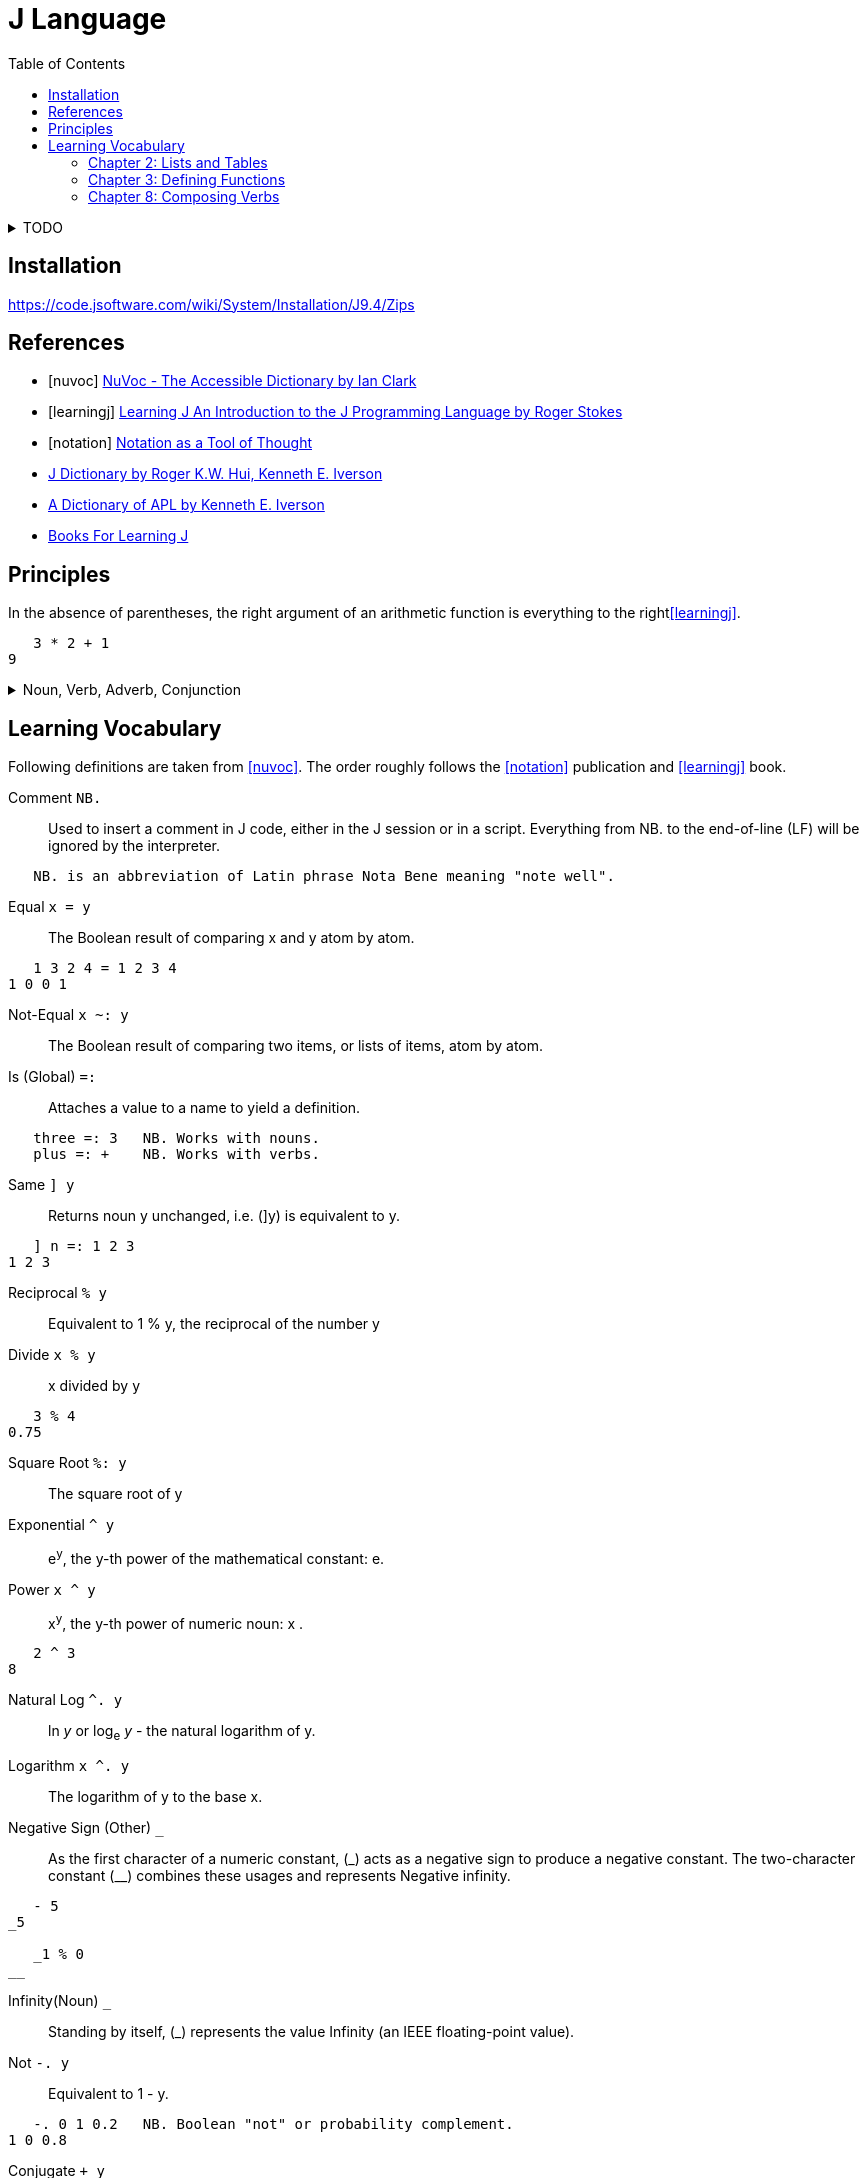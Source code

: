= J Language
:toc: right
:source-language: ijs
:source-highlighter: highlight.js

.TODO
[%collapsible]
====
====


== Installation

https://code.jsoftware.com/wiki/System/Installation/J9.4/Zips


[bibliography]
== References

* [[[nuvoc]]] https://code.jsoftware.com/wiki/NuVoc[NuVoc - The Accessible Dictionary by Ian Clark]
* [[[learningj]]] https://www.jsoftware.com/help/learning/contents.htm[Learning J An Introduction to the J Programming Language by Roger Stokes]
* [[[notation]]] https://dl.acm.org/doi/pdf/10.1145/358896.358899[Notation as a Tool of Thought]
* https://www.jsoftware.com/help/dictionary/contents.htm[J Dictionary by Roger K.W. Hui, Kenneth E. Iverson]
* https://www.jsoftware.com/papers/APLDictionary.htm[A Dictionary of APL by Kenneth E. Iverson]
* https://code.jsoftware.com/wiki/Books/Beginners[Books For Learning J]

== Principles

In the absence of parentheses, the right argument of an arithmetic function is everything to the right<<learningj>>.
----
   3 * 2 + 1
9
----

.Noun, Verb, Adverb, Conjunction
[%collapsible]
====
----
   NB. n =: noun, v =: verb, a =: adverb, c =: conjunction
   0 1 2 3          NB. n       = n

   - 5              NB.   v n   = n
   8 - 3            NB. n v n   = n

   + /              NB. v a     = v
   i. @ #           NB. v c v   = v
   + / % #          NB. v a v v = v (fork)
   # ~ 2 | i. @ #   NB. v v     = v (hook)
----

----
   type
{ &(<;._1 '|invalid name|not defined|noun|adverb|conjunction|verb|unknown')@(2&+)@(4!:0)&boxopen
----
====


== Learning Vocabulary

Following definitions are taken from <<nuvoc>>.
The order roughly follows the <<notation>> publication and <<learningj>> book.

Comment `+NB.+`::
Used to insert a comment in J code, either in the J session or in a script.
Everything from NB. to the end-of-line (LF) will be ignored by the interpreter.
----
   NB. is an abbreviation of Latin phrase Nota Bene meaning "note well".
----
Equal `+x = y+`::
The Boolean result of comparing x and y atom by atom.
----
   1 3 2 4 = 1 2 3 4
1 0 0 1
----
Not-Equal `+x ~: y+`::
The Boolean result of comparing two items, or lists of items, atom by atom.
Is (Global) `+=:+`::
Attaches a value to a name to yield a definition.
----
   three =: 3   NB. Works with nouns.
   plus =: +    NB. Works with verbs.
----
Same `+] y+`::
Returns noun y unchanged, i.e. (]y) is equivalent to y.
----
   ] n =: 1 2 3
1 2 3
----
Reciprocal `+% y+`::
Equivalent to 1 % y, the reciprocal of the number y
Divide `+x % y+`::
x divided by y
----
   3 % 4
0.75
----
Square Root `+%: y+`::
The square root of y
Exponential `+^ y+`::
e^y^, the y-th power of the mathematical constant: e.
Power `+x ^ y+`::
x^y^, the y-th power of numeric noun: x .
----
   2 ^ 3
8
----
Natural Log `+^. y+`::
ln _y_ or log~e~ _y_ - the natural logarithm of y.
Logarithm `+x ^. y+`::
The logarithm of y to the base x.
Negative Sign (Other) `+_+`::
As the first character of a numeric constant, (\_) acts as a negative sign to produce a negative constant.
The two-character constant (__) combines these usages and represents Negative infinity.
----
   - 5
_5

   _1 % 0
__
----
Infinity(Noun) `+_+`::
Standing by itself, (_) represents the value Infinity (an IEEE floating-point value).
Not `+-. y+`::
Equivalent to 1 - y.
----
   -. 0 1 0.2   NB. Boolean "not" or probability complement.
1 0 0.8
----
Conjugate `++ y+`::
The complex conjugate of the number y
----
   1j5
1j5         NB. 1 Real 5 Imaginary.
   + 1j5
1j_5        NB. 1 Real -5 Imaginary.
----
GCD (Or) `+x +. y+`::
The logical operation Or between two Boolean nouns x and y.
In the more general case where x or y are not Boolean, the result is the Greatest Common Divisor (GCD) of x and y.
----
   0 0 1 1 +. 0 1 0 1
0 1 1 1
   (0 1) +./ (0 1)      NB. Truth-table of: +.
0 1
1 1
----
LCM(And) `+x *. y+`::
The logical operation And between two Boolean nouns x and y.
In the more general case where x or y are not Boolean, the result is the Least Common Multiple (LCM) of x and y.
----
   0 0 1 1 *. 0 1 0 1
0 0 0 1
   (0 1) *./ (0 1)      NB. Truth-table of: *.
0 0
0 1
----
Square `+*: y+`::
Equivalent to y ^ 2, the square of numeric noun y.
Magnitude `+| y+`::
The absolute value of numeric y. If y is complex, |y is the magnitude of y.
----
   | 3
3
   | 3j4
5
----
Residue `+x | y+`::
The remainder when dividing a given number y by another given number x.
----
   3 | 0 1 2 3 4 5 6 7
0 1 2 0 1 2 0 1
----
Reverse `+|. y+`::
Rearranges the items of y in reverse order
----
   |. 0 1 2 3 4
4 3 2 1 0
----
Integers `+i. y+`::
Returns an ascending (or descending) sequence of integers, wrapped to the shape specified by (|y).
----
   i. 5
0 1 2 3 4
----
Tally `+# y+`::
Counts the items in y
----
   # i. 5
5
----
Antibase 2 `+#: y+`::
Returns the binary expansion of a given number y as a Boolean list
----
   #: 18
1 0 0 1 0
----
Shape Of `+$ y+`::
The shape of the noun y.
----
   $ i. 5
5

   $ 2 5 $ i. 10
2 5
----
Shape `+x $ y+`::
Creates an array whose shape depends on x and the shape of y, and whose items are taken from y.
----
   2 5 $ i. 10
0 1 2 3 4
5 6 7 8 9

   5 $ 6
6 6 6 6 6
----
Roll `+? y+`::
Generates a random number uniformly distributed in a range determined by integer y.
----
   ? 0      NB. Random number in interval (0, 1)
0.622471
   ? 10     NB. Random number from i. 10
3
----
Lesser of (Min) `+x <. y+`::
The lesser atoms of x and y
----
   _4 <. 5
_4
----
Decrement `+<: y+`::
Equivalent to y-1
----
   <: _5 1 0 5
_6 0 _1 4
----
Larger of (Max) `+x >. y+`::
The larger atoms of x and y.
----
   _5 >. _1
_1
----
Increment `+>: y+`::
Equivalent to y+1.
----
   >: _5 1 0 5
_4 2 1 6
----
Factorial `+! y+`::
The Factorial of y.
----
   ! >: i. 5
1 2 6 24 120
----
Out Of `+x ! y+`::
Returns y-Combinations-x:  yCx  (read: x out of y  or: y pick x).
The number of ways of picking x balls (unordered) from a bag of y balls:
----
   10 ! 10      NB. There is only 1 way of picking all 10 balls
   0 ! 10
1
   9 ! 10
   1 ! 10       NB. There are 10 ways of choosing 1 ball from 10
10
   8 ! 10
   2 ! 10       NB. 45 ways to pick 2 out of 10
45
----
Insert (Adverb) `+u/ y+`::
Inserts (dyad) u between the items of y
----
   + / >: i. 5      NB. Equivalent to (1+2+3+4+5)
15
----
Prefix (Adverb) `+u\ y+`::
(u\y) applies verb u to successive prefixes of list y of increasing length (1, 2, 3, ...)
----
   + / \ >: i. 5
1 3 6 10 15

   ]\ 'word'
w   
wo  
wor 
word
----
Rank (Conjunction) `+u"n+`::
Applies the verb u to each cell in turn of an array y, or to corresponding cells of x and y . The "parts" are called n-cells, the operand n determining the size of the n-cell.
----
   |. 3 3 $ i. 9            NB. Create table 3x3 from i. 9 and reverse the rows.
   (|. " _) 3 3 $ i. 9      NB. Same result, reverses by the biggest axis (infinity).
   (|. " 2) 3 3 $ i. 9      NB. Same result, reverses by second axis (the biggest).
6 7 8
3 4 5
0 1 2
   (|. " 1) 3 3 $ i. 9      NB. Reverse by the first axis, reverses the columns.
2 1 0
5 4 3
8 7 6
   (|. " 0) 3 3 $ i. 9      NB. Reverse by the 0-th axis.
   3 3 $ i. 9               NB. Nothing happens, reversed scalars remain the same.
0 1 2
3 4 5
6 7 8
----
.Sum Example
[%collapsible]
====
----
   ] rep =: [2 2 2 $ i. 2^3
0 1
2 3

4 5
6 7
   $ rep            NB. Shape
2 2 2
   # $ rep          NB. Rank
3
   +/ b. 0          NB. (v (b. 0)) shows inherent rank of verb v for (monad, left, right).
_ _ _
   +/ rep
   (+/ " _) rep
   (+/ " 3) rep     NB. Applies +/ over the greatest axis counted inside out.
4  6
8 10
   (+/ " 2) rep     NB. Applies +/ over the second axis (sum columns)
2 4
10 12
   (+/ " 1) rep     NB. Applies +/ over the first axis from inside (sum rows).
1 5
9 13
   (+/ " 0) rep     NB. Applies +/ over 0-th axis. Sum of a scalar is the scalar.
0 1
2 3

4 5
6 7
----
====
Verb Information (Adverb) `+(u b.) y+`::
Generates one of 3 diagnostic functions associated with verb u according to the value of flag y
----
   < b. 0    NB. Ranks for monadic, left and right cases.
_ 0 0
----


=== Chapter 2: Lists and Tables

----
   # $ n_report     NB. "Rank" of report (number of dimensions) is 4.
4

   NB. Boxing and Unboxing
   < i. 3
┌─────┐
│0 1 2│
└─────┘
   > < i. 3
0 1 2
----

=== Chapter 3: Defining Functions

Every verb belongs to one of four categories:

* Monadic verb: n = v n
* Dyadic verb:  n = n v n
* Adverb:       v = v a
* Conjunction:  v = v c n

.Bonding
....
(f & k) y    means    y f k 
(k & f) y    means    k f y 
....

.Composition of Functions
[literal]
(f @: g) y    means  f (g y)

.Trains of Verbs
--
Sequence of verbs is called a "train".
Train of length 2 is called a hook.

If f is dyad, g is monad,
....
(f g) y       means   y f (g y)
....

Train of length 3 is called a "fork".
If f is monad g is dyad, h is monad
....
(f g h) y     means   (f y) g (h y)
....
--

[%collapsible]
====

----
   'a' ,~ 'b'       NB. ~ "Commuting" adverb exchanges left and right arguments.
ba
   mod =: | ~
   7 mod 3
1

   NB. & conjunction bonds one verb with one noun.
   double =: * & 2  NB. (* & 2) y = (y * 2)
   double 3
6

   L =: 3 5 7 9
   sum =: + /
   sum L
24
   # L
4
   sum L % # L
6
   mean =: sum % #  NB. fork
   mean L
6

   range =: <. / , >. /         NB. Fork
   range 2 4 5 _7 12 2 3 _3
_7 12

   ,. i. 4      NB. Monadic ,. verb "Ravel" makes 1-column table from vector
0
1
2
3

   NB. Dyadic verb ,: "Laminate"
   ('left';'right') ,: (,. ; (,. @: (2 & +))) i. 2
┌────┬─────┐
│left│right│
├────┼─────┤
│0   │2    │
│1   │3    │
└────┴─────┘
----

====


=== Chapter 8: Composing Verbs

.Ambivalent Compositions
----
When f is monad.
              (f @: g) y    =    f (g y)
            x (f @: g) y    =    f (x g y)

When g is monad.
              (f &: g) y    =    f (g y)
            x (f &: g) y    =    (g x) f (g y)
----

.More on Composition: Monad Tracking Monad
----
Suppose that the monadic rank of g is G.
   G =: 0 { (g b. 0)

             (f @ g) y    means     (f @: g) " G   y
----

.Summary
----
Here is a summary of the 8 cases we have looked at so far.
         @:       (f @: g) y  =  f (g y)
         @:     x (f @: g) y  =  f (x g y)

         &:       (f &: g) y  =  f (g y) 
         &:     x (f &: g) y  =  (g x) f (g y)

         @        (f @ g)  y  =  (f @: g) " G  y
         @      x (f @ g)  y  =  x (f @: g) " LR y

         &        (f & g)  y  =  (f @: g) " G  y
         &      x (f & g)  y  =  (g x) (f " (G,G)) (g y)
where G is the monadic rank of g and LR is the vector of left and right ranks of g.
----
